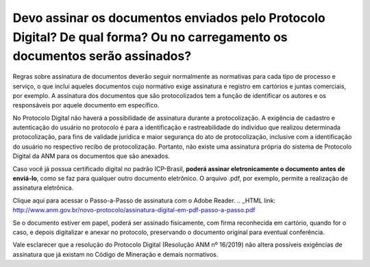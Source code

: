 Devo assinar os documentos enviados pelo Protocolo Digital? De qual forma? Ou no carregamento os documentos serão assinados?
==========================================================================


Regras sobre assinatura de documentos deverão seguir normalmente as normativas para cada tipo de processo e serviço, o que inclui aqueles documentos cujo normativo exige assinatura e registro em cartórios e juntas comerciais, por exemplo. A assinatura dos documentos que são protocolizados tem a função de identificar os autores e os responsáveis por aquele documento em específico. 

No Protocolo Digital não haverá a possibilidade de assinatura durante a protocolização. A exigência de cadastro e autenticação do usuário no protocolo é para a identificação e rastreabilidade do indivíduo que realizou determinada protocolização, para fins de validade jurídica e maior segurança do ato de protocolização, inclusive com a identificação do usuário no respectivo recibo de protocolização. Portanto, não existe uma assinatura própria do sistema de Protocolo Digital da ANM para os documentos que são anexados.

Caso você já possua certificado digital no padrão ICP-Brasil, **poderá assinar eletronicamente o documento antes de enviá-lo**, como se faz para qualquer outro documento eletrônico. O arquivo .pdf, por exemplo, permite a realização de assinatura eletrônica. 

Clique aqui para acessar o Passo-a-Passo de assinatura com o Adobe Reader.
.. _HTML link: http://www.anm.gov.br/novo-protocolo/assinatura-digital-em-pdf-passo-a-passo.pdf


Se o documento estiver em papel, poderá ser assinado fisicamente, com firma reconhecida em cartório, quando for o caso, e depois digitalizar e anexar no protocolo, preservando o documento original para eventual conferência.


Vale esclarecer que a resolução do Protocolo Digital (Resolução ANM nº 16/2019) não altera possíveis exigências de assinatura que já existam no Código de Mineração e demais normativos.

